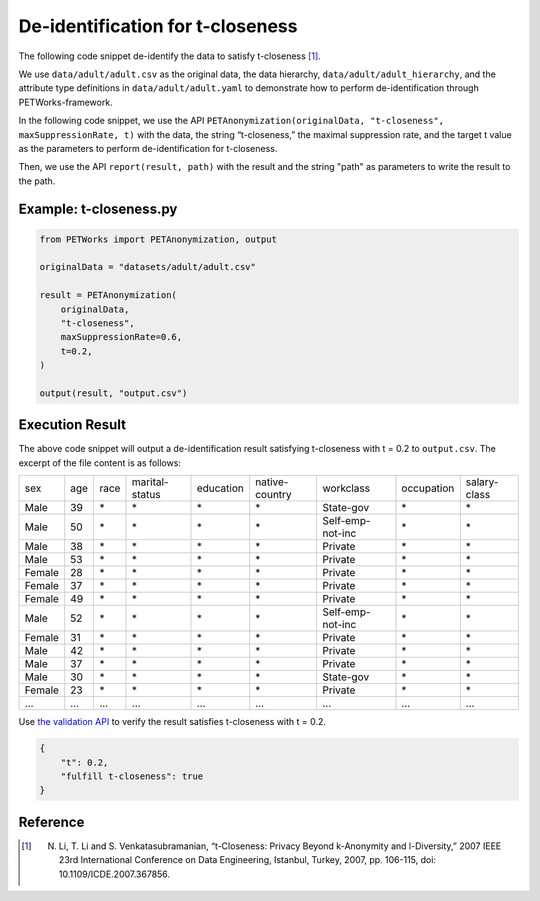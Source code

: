 +++++++++++++++++++++++++++++++++++++++
De-identification for t-closeness
+++++++++++++++++++++++++++++++++++++++

The following code snippet de-identify the data to satisfy t-closeness [1]_.

We use ``data/adult/adult.csv`` as the original data, the data hierarchy, ``data/adult/adult_hierarchy``, and the attribute type definitions in ``data/adult/adult.yaml`` to demonstrate how to perform de-identification through PETWorks-framework.

In the following code snippet, we use the API ``PETAnonymization(originalData, "t-closeness", maxSuppressionRate, t)`` with the data, the string “t-closeness,” the maximal suppression rate, and the target t value as the parameters to perform de-identification for t-closeness.

Then, we use the API ``report(result, path)`` with the result and the string "path" as parameters to write the result to the path.

Example: t-closeness.py
---------------------------

.. code-block:: python

  from PETWorks import PETAnonymization, output

  originalData = "datasets/adult/adult.csv"

  result = PETAnonymization(
      originalData,
      "t-closeness",
      maxSuppressionRate=0.6,
      t=0.2,
  )

  output(result, "output.csv")

Execution Result
---------------------------

The above code snippet will output a de-identification result satisfying t-closeness with t = 0.2 to ``output.csv``. The excerpt of the file content is as follows:

+--------+-----+------+----------------+-----------+----------------+------------------+------------+--------------+
| sex    | age | race | marital-status | education | native-country | workclass        | occupation | salary-class |
+--------+-----+------+----------------+-----------+----------------+------------------+------------+--------------+
| Male   | 39  | \*   | \*             | \*        | \*             | State-gov        | \*         | \*           |
+--------+-----+------+----------------+-----------+----------------+------------------+------------+--------------+
| Male   | 50  | \*   | \*             | \*        | \*             | Self-emp-not-inc | \*         | \*           |
+--------+-----+------+----------------+-----------+----------------+------------------+------------+--------------+
| Male   | 38  | \*   | \*             | \*        | \*             | Private          | \*         | \*           |
+--------+-----+------+----------------+-----------+----------------+------------------+------------+--------------+
| Male   | 53  | \*   | \*             | \*        | \*             | Private          | \*         | \*           |
+--------+-----+------+----------------+-----------+----------------+------------------+------------+--------------+
| Female | 28  | \*   | \*             | \*        | \*             | Private          | \*         | \*           |
+--------+-----+------+----------------+-----------+----------------+------------------+------------+--------------+
| Female | 37  | \*   | \*             | \*        | \*             | Private          | \*         | \*           |
+--------+-----+------+----------------+-----------+----------------+------------------+------------+--------------+
| Female | 49  | \*   | \*             | \*        | \*             | Private          | \*         | \*           |
+--------+-----+------+----------------+-----------+----------------+------------------+------------+--------------+
| Male   | 52  | \*   | \*             | \*        | \*             | Self-emp-not-inc | \*         | \*           |
+--------+-----+------+----------------+-----------+----------------+------------------+------------+--------------+
| Female | 31  | \*   | \*             | \*        | \*             | Private          | \*         | \*           |
+--------+-----+------+----------------+-----------+----------------+------------------+------------+--------------+
| Male   | 42  | \*   | \*             | \*        | \*             | Private          | \*         | \*           |
+--------+-----+------+----------------+-----------+----------------+------------------+------------+--------------+
| Male   | 37  | \*   | \*             | \*        | \*             | Private          | \*         | \*           |
+--------+-----+------+----------------+-----------+----------------+------------------+------------+--------------+
| Male   | 30  | \*   | \*             | \*        | \*             | State-gov        | \*         | \*           |
+--------+-----+------+----------------+-----------+----------------+------------------+------------+--------------+
| Female | 23  | \*   | \*             | \*        | \*             | Private          | \*         | \*           |
+--------+-----+------+----------------+-----------+----------------+------------------+------------+--------------+
| ...    | ... | ...  | ...            | ...       | ...            | ...              | ...        | ...          |
+--------+-----+------+----------------+-----------+----------------+------------------+------------+--------------+

Use `the validation API <https://petworks-doc.readthedocs.io/en/latest/tcloseness.html>`_ to verify the result satisfies t-closeness with t = 0.2.

.. code-block:: json

  {
      "t": 0.2,
      "fulfill t-closeness": true
  }

Reference
---------
.. [1] N. Li, T. Li and S. Venkatasubramanian, “t-Closeness: Privacy Beyond k-Anonymity and l-Diversity,” 2007 IEEE 23rd International Conference on Data Engineering, Istanbul, Turkey, 2007, pp. 106-115, doi: 10.1109/ICDE.2007.367856.
